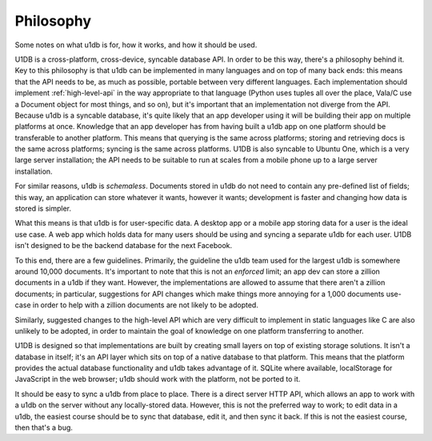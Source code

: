 .. _philosophy:

Philosophy
###########

Some notes on what u1db is for, how it works, and how it should be used.

U1DB is a cross-platform, cross-device, syncable database API. In order to be this
way, there's a philosophy behind it. Key to this philosophy is that u1db can
be implemented in many languages and on top of many back ends: this means that
the API needs to be, as much as possible, portable between very different
languages. Each implementation should implement :ref:`high-level-api` in the
way appropriate to that language (Python uses tuples all over the place,
Vala/C use a Document object for most things, and so on), but it's important
that an implementation not diverge from the API. Because u1db is a syncable
database, it's quite likely that an app developer using it will be building their
app on multiple platforms at once. Knowledge that an app developer has from
having built a u1db app on one platform should be transferable to another
platform. This means that querying is the same across platforms; storing and
retrieving docs is the same across platforms; syncing is the same across
platforms. U1DB is also syncable to Ubuntu One, which is a very large 
server installation; the API needs to be suitable to run at scales from a
mobile phone up to a large server installation.

For similar reasons, u1db is *schemaless*. Documents stored in u1db do not
need to contain any pre-defined list of fields; this way, an application can
store whatever it wants, however it wants; development is faster and changing
how data is stored is simpler.

What this means is that u1db is for user-specific data. A desktop app or a 
mobile app storing data for a user is the ideal use case. A web app which 
holds data for many users should be using and syncing a separate u1db for
each user. U1DB isn't designed to be the backend database for the next 
Facebook.

To this end, there are a few guidelines. Primarily, the guideline the u1db team
used for the largest u1db is somewhere around 10,000 documents. It's important
to note that this is not an *enforced* limit; an app dev can store a zillion
documents in a u1db if they want. However, the implementations are allowed to
assume that there aren't a zillion documents; in particular, suggestions for
API changes which make things more annoying for a 1,000 documents use-case
in order to help with a zillion documents are not likely to be adopted.

Similarly, suggested changes to the high-level API which are very difficult to
implement in static languages like C are also unlikely to be adopted, in order
to maintain the goal of knowledge on one platform transferring to another.

U1DB is designed so that implementations are built by creating small layers on 
top of existing storage solutions. It isn't a database in itself; it's an API
layer which sits on top of a native database to that platform. This means that
the platform provides the actual database functionality and u1db takes advantage
of it. SQLite where available, localStorage for JavaScript in the web browser;
u1db should work with the platform, not be ported to it.

It should be easy to sync a u1db from place to place. There is a direct server
HTTP API, which allows an app to work with a u1db on the server without any
locally-stored data. However, this is not the preferred way to work; to edit
data in a u1db, the easiest course should be to sync that database, edit it,
and then sync it back. If this is not the easiest course, then that's a bug.

